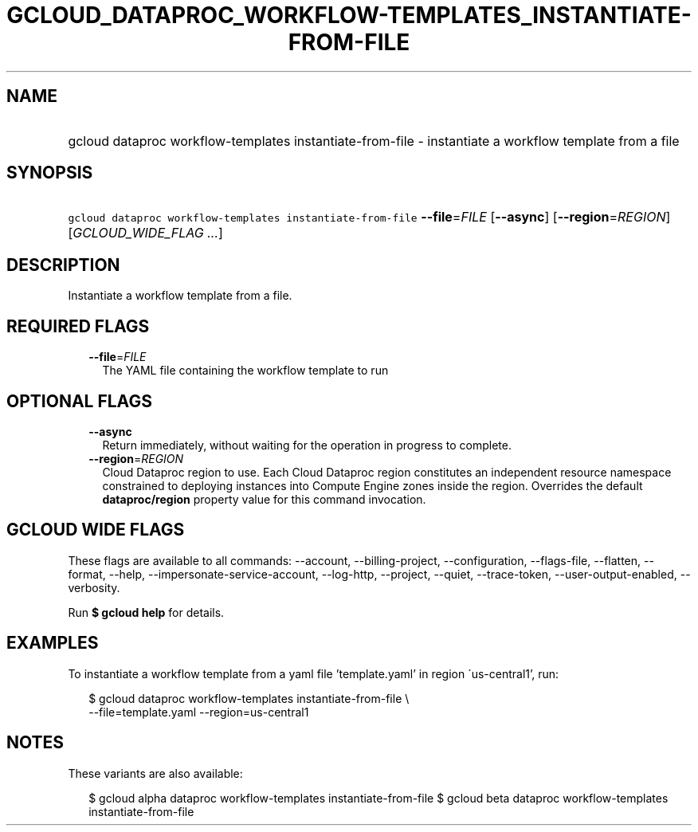 
.TH "GCLOUD_DATAPROC_WORKFLOW\-TEMPLATES_INSTANTIATE\-FROM\-FILE" 1



.SH "NAME"
.HP
gcloud dataproc workflow\-templates instantiate\-from\-file \- instantiate a workflow template from a file



.SH "SYNOPSIS"
.HP
\f5gcloud dataproc workflow\-templates instantiate\-from\-file\fR \fB\-\-file\fR=\fIFILE\fR [\fB\-\-async\fR] [\fB\-\-region\fR=\fIREGION\fR] [\fIGCLOUD_WIDE_FLAG\ ...\fR]



.SH "DESCRIPTION"

Instantiate a workflow template from a file.



.SH "REQUIRED FLAGS"

.RS 2m
.TP 2m
\fB\-\-file\fR=\fIFILE\fR
The YAML file containing the workflow template to run


.RE
.sp

.SH "OPTIONAL FLAGS"

.RS 2m
.TP 2m
\fB\-\-async\fR
Return immediately, without waiting for the operation in progress to complete.

.TP 2m
\fB\-\-region\fR=\fIREGION\fR
Cloud Dataproc region to use. Each Cloud Dataproc region constitutes an
independent resource namespace constrained to deploying instances into Compute
Engine zones inside the region. Overrides the default \fBdataproc/region\fR
property value for this command invocation.


.RE
.sp

.SH "GCLOUD WIDE FLAGS"

These flags are available to all commands: \-\-account, \-\-billing\-project,
\-\-configuration, \-\-flags\-file, \-\-flatten, \-\-format, \-\-help,
\-\-impersonate\-service\-account, \-\-log\-http, \-\-project, \-\-quiet,
\-\-trace\-token, \-\-user\-output\-enabled, \-\-verbosity.

Run \fB$ gcloud help\fR for details.



.SH "EXAMPLES"

To instantiate a workflow template from a yaml file 'template.yaml' in region
\'us\-central1', run:

.RS 2m
$ gcloud dataproc workflow\-templates instantiate\-from\-file \e
    \-\-file=template.yaml \-\-region=us\-central1
.RE



.SH "NOTES"

These variants are also available:

.RS 2m
$ gcloud alpha dataproc workflow\-templates instantiate\-from\-file
$ gcloud beta dataproc workflow\-templates instantiate\-from\-file
.RE

